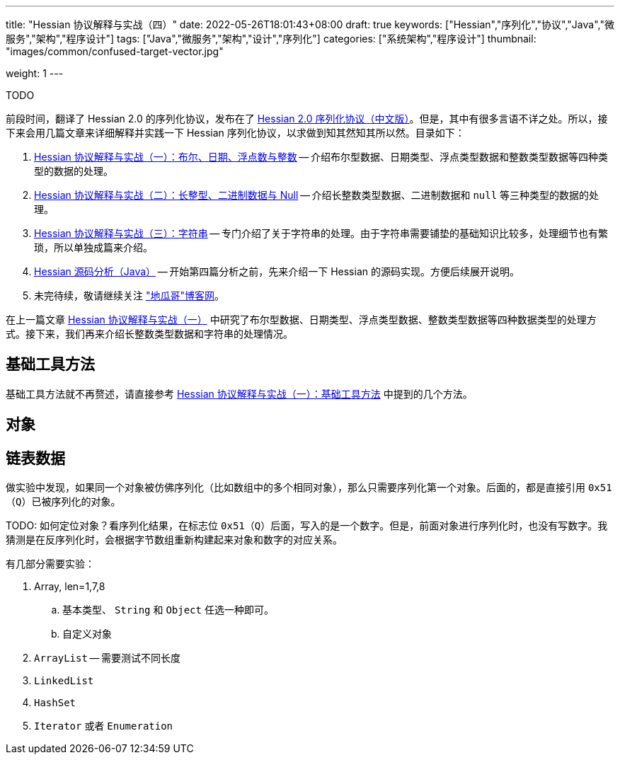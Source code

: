 ---
title: "Hessian 协议解释与实战（四）"
date: 2022-05-26T18:01:43+08:00
draft: true
keywords: ["Hessian","序列化","协议","Java","微服务","架构","程序设计"]
tags: ["Java","微服务","架构","设计","序列化"]
categories: ["系统架构","程序设计"]
thumbnail: "images/common/confused-target-vector.jpg"

weight: 1
---

TODO

:icons: font
:source-highlighter: pygments
:pygments-style: monokai
:pygments-linenums-mode: table
:source_attr: indent=0
:image_attr: align=center,width=100%

前段时间，翻译了 Hessian 2.0 的序列化协议，发布在了 https://www.diguage.com/post/hessian-serialization-protocol/[Hessian 2.0 序列化协议（中文版）^]。但是，其中有很多言语不详之处。所以，接下来会用几篇文章来详细解释并实践一下 Hessian 序列化协议，以求做到知其然知其所以然。目录如下：

. https://www.diguage.com/post/hessian-protocol-interpretation-and-practice-1/[Hessian 协议解释与实战（一）：布尔、日期、浮点数与整数^] -- 介绍布尔型数据、日期类型、浮点类型数据和整数类型数据等四种类型的数据的处理。
. https://www.diguage.com/post/hessian-protocol-interpretation-and-practice-2/[Hessian 协议解释与实战（二）：长整型、二进制数据与 Null^] -- 介绍长整数类型数据、二进制数据和 `null` 等三种类型的数据的处理。
. https://www.diguage.com/post/hessian-protocol-interpretation-and-practice-3/[Hessian 协议解释与实战（三）：字符串^] -- 专门介绍了关于字符串的处理。由于字符串需要铺垫的基础知识比较多，处理细节也有繁琐，所以单独成篇来介绍。
. https://www.diguage.com/post/hessian-source-analysis-for-java/[Hessian 源码分析（Java）^] -- 开始第四篇分析之前，先来介绍一下 Hessian 的源码实现。方便后续展开说明。
. 未完待续，敬请继续关注 https://www.diguage.com/["地瓜哥"博客网^]。

在上一篇文章 https://www.diguage.com/post/hessian-protocol-interpretation-and-practice-1/[Hessian 协议解释与实战（一）^] 中研究了布尔型数据、日期类型、浮点类型数据、整数类型数据等四种数据类型的处理方式。接下来，我们再来介绍长整数类型数据和字符串的处理情况。

== 基础工具方法

基础工具方法就不再赘述，请直接参考 https://www.diguage.com/post/hessian-protocol-interpretation-and-practice-1/#helper-methods[Hessian 协议解释与实战（一）：基础工具方法^] 中提到的几个方法。


[#object]
== 对象



[#list]
== 链表数据

做实验中发现，如果同一个对象被仿佛序列化（比如数组中的多个相同对象），那么只需要序列化第一个对象。后面的，都是直接引用 `0x51`（`Q`）已被序列化的对象。

TODO: 如何定位对象？看序列化结果，在标志位 `0x51`（`Q`）后面，写入的是一个数字。但是，前面对象进行序列化时，也没有写数字。我猜测是在反序列化时，会根据字节数组重新构建起来对象和数字的对应关系。

有几部分需要实验：

. Array, len=1,7,8
.. 基本类型、 `String` 和 `Object` 任选一种即可。
.. 自定义对象
. `ArrayList` -- 需要测试不同长度
. `LinkedList`
. `HashSet`
. `Iterator` 或者 `Enumeration`




